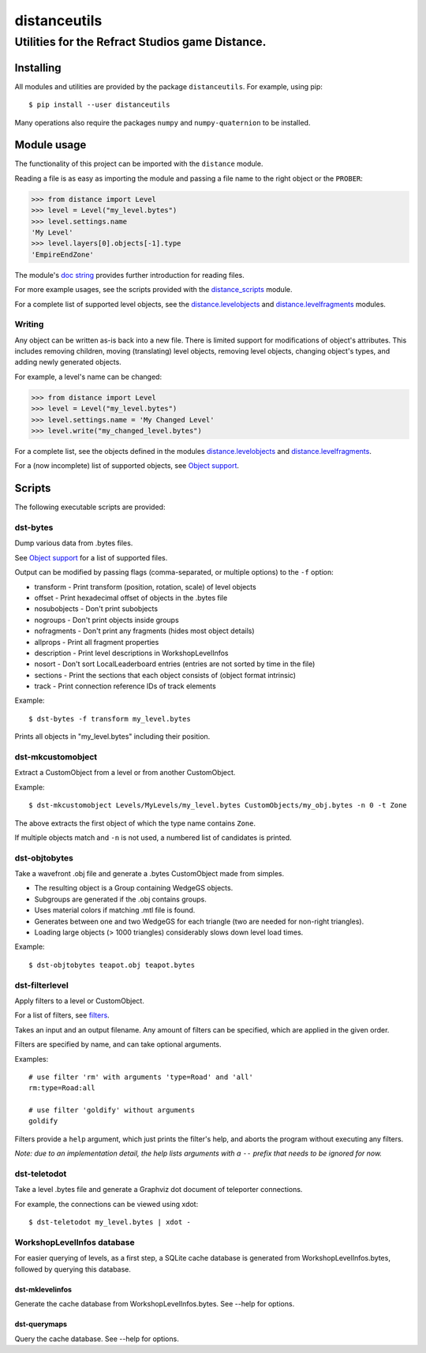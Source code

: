 *************
distanceutils
*************

Utilities for the Refract Studios game Distance.
################################################

Installing
==========

All modules and utilities are provided by the package ``distanceutils``.
For example, using pip::

  $ pip install --user distanceutils

Many operations also require the packages ``numpy`` and ``numpy-quaternion`` to
be installed.


_`Module usage`
===============

The functionality of this project can be imported with the ``distance`` module.

Reading a file is as easy as importing the module and passing a file name to
the right object or the ``PROBER``:

.. code:: python

  >>> from distance import Level
  >>> level = Level("my_level.bytes")
  >>> level.settings.name
  'My Level'
  >>> level.layers[0].objects[-1].type
  'EmpireEndZone'

The module's `doc string`_ provides further introduction for reading files.

For more example usages, see the scripts provided with the distance_scripts_
module.

For a complete list of supported level objects, see the
distance.levelobjects_ and distance.levelfragments_ modules.


Writing
-------

Any object can be written as-is back into a new file. There is limited support
for modifications of object's attributes. This includes removing children,
moving (translating) level objects, removing level objects, changing object's
types, and adding newly generated objects.

For example, a level's name can be changed:

.. code:: python

  >>> from distance import Level
  >>> level = Level("my_level.bytes")
  >>> level.settings.name = 'My Changed Level'
  >>> level.write("my_changed_level.bytes")

For a complete list, see the objects defined in the modules
distance.levelobjects_ and distance.levelfragments_.

For a (now incomplete) list of supported objects, see `Object support`_.


.. _`doc string`: ./distance/__init__.py
.. _`Object support`: ./doc/OBJECT_SUPPORT.rst
.. _distance.levelobjects: ./distance/levelobjects.py
.. _distance.levelfragments: ./distance/levelfragments.py
.. _distance_scripts: ./distance_scripts/


Scripts
=======

The following executable scripts are provided:


dst-bytes
---------

Dump various data from .bytes files.

See `Object support`_ for a list of supported files.

Output can be modified by passing flags (comma-separated, or multiple options)
to the ``-f`` option:

* transform - Print transform (position, rotation, scale) of level objects

* offset - Print hexadecimal offset of objects in the .bytes file

* nosubobjects - Don't print subobjects

* nogroups - Don't print objects inside groups

* nofragments - Don't print any fragments (hides most object details)

* allprops - Print all fragment properties

* description - Print level descriptions in WorkshopLevelInfos

* nosort - Don't sort LocalLeaderboard entries (entries are not sorted by time
  in the file)

* sections - Print the sections that each object consists of (object format
  intrinsic)

* track - Print connection reference IDs of track elements

Example::

  $ dst-bytes -f transform my_level.bytes

Prints all objects in "my_level.bytes" including their position.


dst-mkcustomobject
------------------

Extract a CustomObject from a level or from another CustomObject.

Example::

  $ dst-mkcustomobject Levels/MyLevels/my_level.bytes CustomObjects/my_obj.bytes -n 0 -t Zone

The above extracts the first object of which the type name contains ``Zone``.

If multiple objects match and ``-n`` is not used, a numbered list of candidates
is printed.


dst-objtobytes
--------------

Take a wavefront .obj file and generate a .bytes CustomObject made from
simples.

* The resulting object is a Group containing WedgeGS objects.

* Subgroups are generated if the .obj contains groups.

* Uses material colors if matching .mtl file is found.

* Generates between one and two WedgeGS for each triangle (two are needed for
  non-right triangles).

* Loading large objects (> 1000 triangles) considerably slows down level load
  times.

Example::

  $ dst-objtobytes teapot.obj teapot.bytes


dst-filterlevel
---------------

Apply filters to a level or CustomObject.

For a list of filters, see filters_.

Takes an input and an output filename. Any amount of filters can be specified,
which are applied in the given order.

Filters are specified by name, and can take optional arguments.

Examples::

  # use filter 'rm' with arguments 'type=Road' and 'all'
  rm:type=Road:all

  # use filter 'goldify' without arguments
  goldify

Filters provide a ``help`` argument, which just prints the filter's help, and
aborts the program without executing any filters.

*Note: due to an implementation detail, the help lists arguments with a* ``--``
*prefix that needs to be ignored for now.*


.. _filters: ./doc/FILTERS.rst


dst-teletodot
-------------

Take a level .bytes file and generate a Graphviz dot document of teleporter
connections.

For example, the connections can be viewed using xdot::

  $ dst-teletodot my_level.bytes | xdot -


WorkshopLevelInfos database
---------------------------

For easier querying of levels, as a first step, a SQLite cache database is
generated from WorkshopLevelInfos.bytes, followed by querying this database.


dst-mklevelinfos
''''''''''''''''

Generate the cache database from WorkshopLevelInfos.bytes. See --help for
options.


dst-querymaps
'''''''''''''

Query the cache database. See --help for options.


